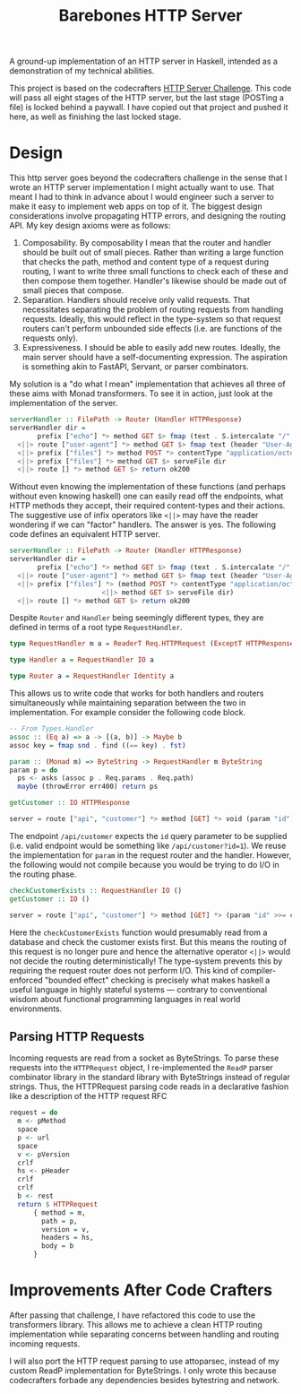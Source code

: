 #+title: Barebones HTTP Server

A ground-up implementation of an HTTP server in Haskell, intended as a
demonstration of my technical abilities.

This project is based on the codecrafters [[https://app.codecrafters.io/courses/http-server][HTTP Server Challenge]]. This code will
pass all eight stages of the HTTP server, but the last stage (POSTing a file) is
locked behind a paywall. I have copied out that project and pushed it here, as
well as finishing the last locked stage.

* Design

This http server goes beyond the codecrafters challenge in the sense that I
wrote an HTTP server implementation I might actually want to use. That meant I
had to think in advance about I would engineer such a server to make it easy to
implement web apps on top of it.  The biggest design considerations involve
propagating HTTP errors, and designing the routing API. My key design axioms
were as follows:

1. Composability. By composability I mean that the router and handler should be
   built out of small pieces. Rather than writing a large function that checks
   the path, method and content type of a request during routing, I want to
   write three small functions to check each of these and then compose them
   together. Handler's likewise should be made out of small pieces that compose.
2. Separation. Handlers should receive only valid requests. That necessitates
   separating the problem of routing requests from handling requests. Ideally,
   this would reflect in the type-system so that request routers can't perform
   unbounded side effects (i.e. are functions of the requests only).
3. Expressiveness. I should be able to easily add new routes. Ideally, the main
   server should have a self-documenting expression. The aspiration is something
   akin to FastAPI, Servant, or parser combinators.

My solution is a "do what I mean" implementation that achieves all three of
these aims with Monad transformers. To see it in action, just look at the implementation of the server.

#+begin_src haskell
serverHandler :: FilePath -> Router (Handler HTTPResponse)
serverHandler dir =
       prefix ["echo"] *> method GET $> fmap (text . S.intercalate "/" . tail) reqPath
  <||> route ["user-agent"] *> method GET $> fmap text (header "User-Agent")
  <||> prefix ["files"] *> method POST *> contentType "application/octet-stream" $> postFile dir
  <||> prefix ["files"] *> method GET $> serveFile dir
  <||> route [] *> method GET $> return ok200
#+end_src

Without even knowing the implementation of these functions (and perhaps without
even knowing haskell) one can easily read off the endpoints, what HTTP methods
they accept, their required content-types and their actions. The suggestive use
of infix operators like =<||>= may have the reader wondering if we can "factor"
handlers. The answer is yes. The following code defines an equivalent HTTP
server.

#+begin_src haskell
serverHandler :: FilePath -> Router (Handler HTTPResponse)
serverHandler dir =
       prefix ["echo"] *> method GET $> fmap (text . S.intercalate "/" . tail) reqPath
  <||> route ["user-agent"] *> method GET $> fmap text (header "User-Agent")
  <||> prefix ["files"] *> (method POST *> contentType "application/octet-stream" $> postFile dir
                       <||> method GET $> serveFile dir)
  <||> route [] *> method GET $> return ok200
#+end_src

Despite =Router= and =Handler= being seemingly different types, they are defined in terms of a root type =RequestHandler=.

#+begin_src haskell
type RequestHandler m a = ReaderT Req.HTTPRequest (ExceptT HTTPResponse m) a

type Handler a = RequestHandler IO a

type Router a = RequestHandler Identity a
#+end_src

This allows us to write code that works for both handlers and routers simultaneously while maintaining separation between the two in implementation. For example consider the following code block.

#+begin_src haskell
-- From Types.Handler
assoc :: (Eq a) => a -> [(a, b)] -> Maybe b
assoc key = fmap snd . find ((== key) . fst)

param :: (Monad m) => ByteString -> RequestHandler m ByteString
param p = do
  ps <- asks (assoc p . Req.params . Req.path)
  maybe (throwError err400) return ps

getCustomer :: IO HTTPResponse

server = route ["api", "customer"] *> method [GET] *> void (param "id") $> fmap getCustomer (param "id")
#+end_src

The endpoint =/api/customer= expects the =id= query parameter to be supplied
(i.e. valid endpoint would be something like =/api/customer?id=1=). We reuse the
implementation for =param= in the request router and the handler. However, the
following would not compile because you would be trying to do I/O in the routing
phase.

#+begin_src haskell
checkCustomerExists :: RequestHandler IO ()
getCustomer :: IO ()

server = route ["api", "customer"] *> method [GET] *> (param "id" >>= checkCustomerExists) $> fmap getCustomer (param "id")
#+end_src

Here the =checkCustomerExists= function would presumably read from a database
and check the customer exists first. But this means the routing of this request
is no longer pure and hence the alternative operator =<||>= would not decide the
routing deterministically! The type-system prevents this by requiring the
request router does not perform I/O. This kind of compiler-enforced "bounded effect" checking is precisely
what makes haskell a useful language in highly stateful systems --- contrary to
conventional wisdom about functional programming languages in real world
environments.

** Parsing HTTP Requests

Incoming requests are read from a socket as ByteStrings. To parse these requests
into the =HTTPRequest= object, I re-implemented the =ReadP= parser combinator
library in the standard library with ByteStrings instead of regular strings.
Thus, the HTTPRequest parsing code reads in a declarative fashion like a description of the HTTP request RFC

#+begin_src haskell
request = do
  m <- pMethod
  space
  p <- url
  space
  v <- pVersion
  crlf
  hs <- pHeader
  crlf
  crlf
  b <- rest
  return $ HTTPRequest
      { method = m,
        path = p,
        version = v,
        headers = hs,
        body = b
      }
#+end_src
* Improvements After Code Crafters

After passing that challenge, I have refactored this code to use the
transformers library. This allows me to achieve a clean HTTP routing
implementation while separating concerns between handling and routing incoming
requests.

I will also port the HTTP request parsing to use attoparsec, instead of my
custom ReadP implementation for ByteStrings. I only wrote this because
codecrafters forbade any dependencies besides bytestring and network.
